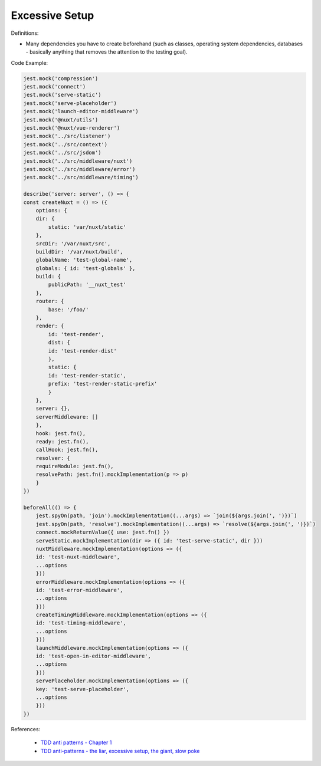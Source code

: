 Excessive Setup
^^^^^
Definitions:

* Many dependencies you have to create beforehand (such as classes, operating system dependencies, databases - basically anything that removes the attention to the testing goal).


Code Example:

.. code-block:: javascript
    
    jest.mock('compression')
    jest.mock('connect')
    jest.mock('serve-static')
    jest.mock('serve-placeholder')
    jest.mock('launch-editor-middleware')
    jest.mock('@nuxt/utils')
    jest.mock('@nuxt/vue-renderer')
    jest.mock('../src/listener')
    jest.mock('../src/context')
    jest.mock('../src/jsdom')
    jest.mock('../src/middleware/nuxt')
    jest.mock('../src/middleware/error')
    jest.mock('../src/middleware/timing')
    
    describe('server: server', () => {
    const createNuxt = () => ({
        options: {
        dir: {
            static: 'var/nuxt/static'
        },
        srcDir: '/var/nuxt/src',
        buildDir: '/var/nuxt/build',
        globalName: 'test-global-name',
        globals: { id: 'test-globals' },
        build: {
            publicPath: '__nuxt_test'
        },
        router: {
            base: '/foo/'
        },
        render: {
            id: 'test-render',
            dist: {
            id: 'test-render-dist'
            },
            static: {
            id: 'test-render-static',
            prefix: 'test-render-static-prefix'
            }
        },
        server: {},
        serverMiddleware: []
        },
        hook: jest.fn(),
        ready: jest.fn(),
        callHook: jest.fn(),
        resolver: {
        requireModule: jest.fn(),
        resolvePath: jest.fn().mockImplementation(p => p)
        }
    })
    
    beforeAll(() => {
        jest.spyOn(path, 'join').mockImplementation((...args) => `join(${args.join(', ')})`)
        jest.spyOn(path, 'resolve').mockImplementation((...args) => `resolve(${args.join(', ')})`)
        connect.mockReturnValue({ use: jest.fn() })
        serveStatic.mockImplementation(dir => ({ id: 'test-serve-static', dir }))
        nuxtMiddleware.mockImplementation(options => ({
        id: 'test-nuxt-middleware',
        ...options
        }))
        errorMiddleware.mockImplementation(options => ({
        id: 'test-error-middleware',
        ...options
        }))
        createTimingMiddleware.mockImplementation(options => ({
        id: 'test-timing-middleware',
        ...options
        }))
        launchMiddleware.mockImplementation(options => ({
        id: 'test-open-in-editor-middleware',
        ...options
        }))
        servePlaceholder.mockImplementation(options => ({
        key: 'test-serve-placeholder',
        ...options
        }))
    })

References:

 * `TDD anti patterns - Chapter 1 <https://www.codurance.com/publications/tdd-anti-patterns-chapter-1>`_
 * `TDD anti-patterns - the liar, excessive setup, the giant, slow poke <https://marabesi.com/tdd/2021/08/28/tdd-anti-patterns.html>`_

